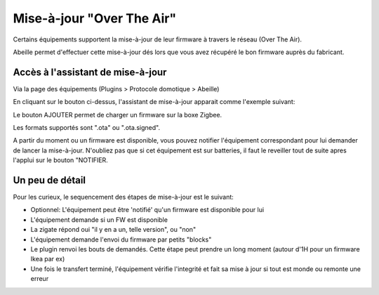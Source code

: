 Mise-à-jour "Over The Air"
-------------------------

Certains équipements supportent la mise-à-jour de leur firmware à travers le réseau (Over The Air).

Abeille permet d'effectuer cette mise-à-jour dés lors que vous avez récupéré le bon firmware auprès du fabricant.

Accès à l'assistant de mise-à-jour
~~~~~~~~~~~~~~~~~~~~~~~~~~~~~~~~~~

Via la page des équipements (Plugins > Protocole domotique > Abeille)

.. image:: images/OTA-Acces.png

En cliquant sur le bouton ci-dessus, l'assistant de mise-à-jour apparait comme l'exemple suivant:

.. image:: images/OTA-Assistant.png

Le bouton AJOUTER permet de charger un firmware sur la boxe Zigbee.

Les formats supportés sont ".ota" ou ".ota.signed".

A partir du moment ou un firmware est disponible, vous pouvez notifier l'équipement correspondant pour lui demander de lancer la mise-à-jour. N'oubliez pas que si cet équipement est sur batteries, il faut le reveiller tout de suite apres l'applui sur le bouton "NOTIFIER.

Un peu de détail
~~~~~~~~~~~~~~~~

Pour les curieux, le sequencement des étapes de mise-à-jour est le suivant:

- Optionnel: L'équipement peut être 'notifié' qu'un firmware est disponible pour lui
- L'équipement demande si un FW est disponible
- La zigate répond oui "il y en a un, telle version", ou "non"
- L'équipement demande l'envoi du firmware par petits "blocks"
- Le plugin renvoi les bouts de demandés. Cette étape peut prendre un long moment (autour d'1H pour un firmware Ikea par ex)
- Une fois le transfert terminé, l'équipement vérifie l'integrité et fait sa mise à jour si tout est monde ou remonte une erreur